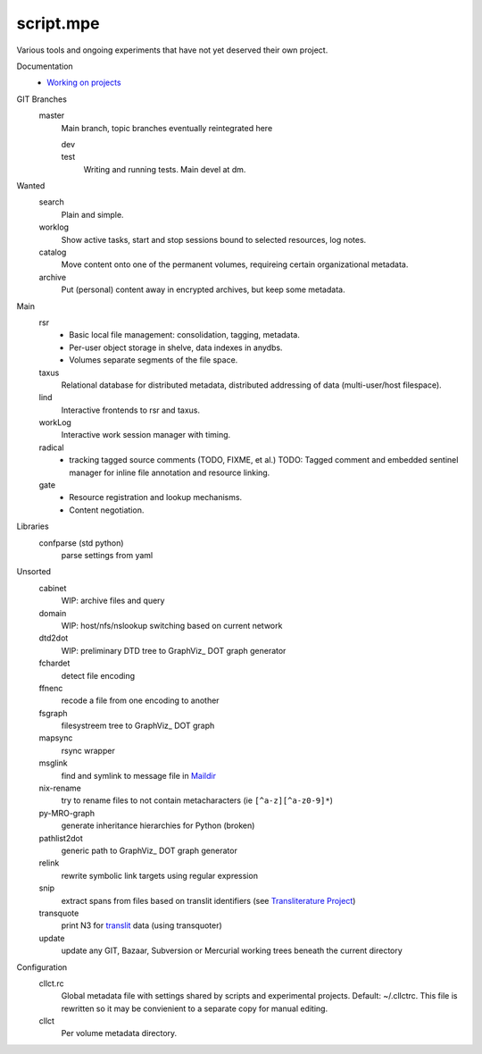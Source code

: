 script.mpe
==========
Various tools and ongoing experiments that have not yet deserved their own
project.

Documentation
  - `Working on projects`__

GIT Branches
  master
    Main branch, topic branches  eventually reintegrated here

    dev
        ..
    test
        Writing and running tests. Main devel at dm.

Wanted
  search
    Plain and simple.
  worklog
    Show active tasks, start and stop sessions bound to selected resources, 
    log notes.
  catalog
    Move content onto one of the permanent volumes,
    requireing certain organizational metadata.
  archive
    Put (personal) content away in encrypted archives, but keep some metadata.

Main
  rsr
    - Basic local file management: consolidation, tagging, metadata.
    - Per-user object storage in shelve, data indexes in anydbs.
    - Volumes separate segments of the file space.
  taxus
    Relational database for distributed metadata, distributed addressing of
    data (multi-user/host filespace).
  lind
    Interactive frontends to rsr and taxus.
  workLog
    Interactive work session manager with timing.
  radical  
    - tracking tagged source comments (TODO, FIXME, et al.)
      TODO: Tagged comment and embedded sentinel manager for 
      inline file annotation and resource linking.
  gate
    - Resource registration and lookup mechanisms.
    - Content negotiation.

Libraries
  confparse (std python)
    parse settings from yaml

Unsorted
  cabinet
    WIP: archive files and query
  domain
    WIP: host/nfs/nslookup switching based on current network
  dtd2dot 
    WIP: preliminary DTD tree to GraphViz_ DOT graph generator
  fchardet
    detect file encoding 
  ffnenc
    recode a file from one encoding to another
  fsgraph
    filesystreem tree to GraphViz_ DOT graph
  mapsync
    rsync wrapper
  msglink
    find and symlink to message file in Maildir_
  nix-rename
    try to rename files to not contain metacharacters (ie ``[^a-z][^a-z0-9]*``)
  py-MRO-graph
    generate inheritance hierarchies for Python (broken)
  pathlist2dot
    generic path to GraphViz_ DOT graph generator
  relink
    rewrite symbolic link targets using regular expression
  snip
    extract spans from files based on translit identifiers (see `Transliterature
    Project`_)
  transquote
    print N3 for translit_ data (using transquoter)
  update
    update any GIT, Bazaar, Subversion or Mercurial working trees beneath the
    current directory

Configuration
  cllct.rc
    Global metadata file with settings shared by scripts and experimental
    projects. Default: ~/.cllctrc. This file is rewritten so it may be
    convienient to a separate copy for manual editing.


  cllct
    Per volume metadata directory.


.. _graphvix: http://www.graphviz.org/
.. _maildir: http://en.wikipedia.org/wiki/Maildir
.. _Transliterature Project: translit_
.. _translit: http://transliterature.org/
.. __: https://github.com/dotmpe/script.mpe/blob/master/workflow.rst

